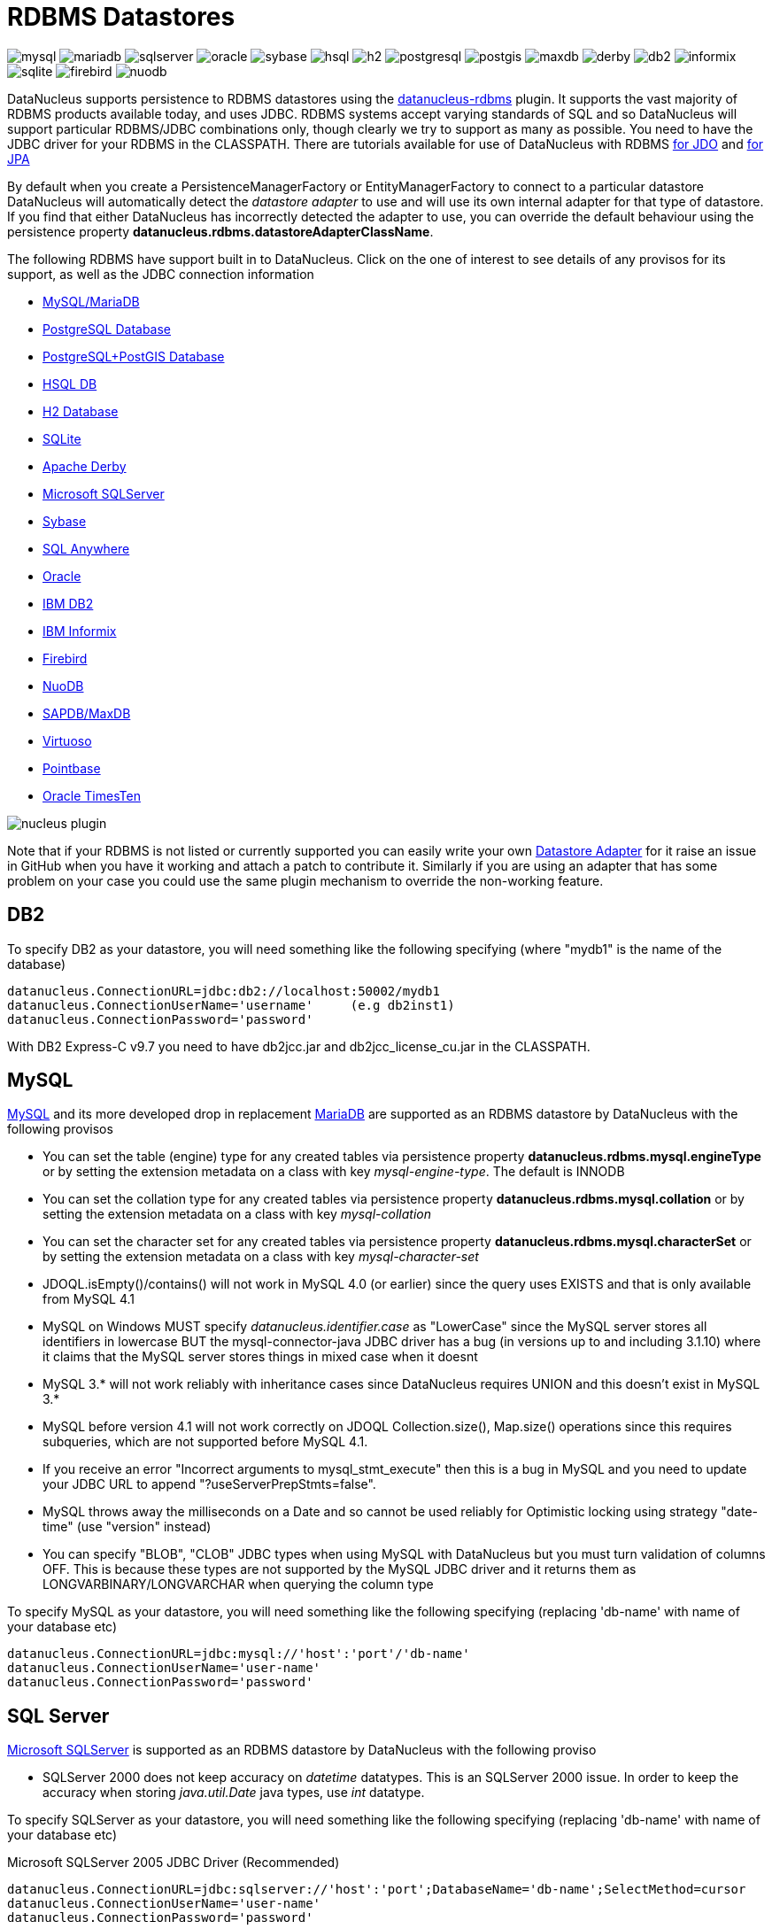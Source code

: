 [[rdbms]]
= RDBMS Datastores
:_basedir: ../
:_imagesdir: images/


image:../images/datastore/mysql.png[]
image:../images/datastore/mariadb.png[]
image:../images/datastore/sqlserver.png[]
image:../images/datastore/oracle.png[]
image:../images/datastore/sybase.png[]
image:../images/datastore/hsql.png[]
image:../images/datastore/h2.png[]
image:../images/datastore/postgresql.png[]
image:../images/datastore/postgis.png[]
image:../images/datastore/maxdb.png[]
image:../images/datastore/derby.png[]
image:../images/datastore/db2.png[]
image:../images/datastore/informix.png[]
image:../images/datastore/sqlite.png[]
image:../images/datastore/firebird.png[]
image:../images/datastore/nuodb.png[]


DataNucleus supports persistence to RDBMS datastores using the https://github.com/datanucleus/datanucleus-rdbms[datanucleus-rdbms] plugin. 
It supports the vast majority of RDBMS products available today, and uses JDBC.
RDBMS systems accept varying standards of SQL and so DataNucleus will support particular RDBMS/JDBC combinations only, though clearly we try to support as many as possible.
You need to have the JDBC driver for your RDBMS in the CLASSPATH.
There are tutorials available for use of DataNucleus with RDBMS link:../jdo/tutorial.html[for JDO] and link:../jpa/tutorial.html[for JPA]


By default when you create a PersistenceManagerFactory or EntityManagerFactory to connect to a particular datastore DataNucleus will automatically 
detect the _datastore adapter_ to use and will use its own internal adapter for that type of datastore. 
If you find that either DataNucleus has incorrectly detected the adapter to use, you can override the default behaviour using the persistence property
*datanucleus.rdbms.datastoreAdapterClassName*.

The following RDBMS have support built in to DataNucleus. 
Click on the one of interest to see details of any provisos for its support, as well as the JDBC connection information

* link:#mysql[MySQL/MariaDB]
* link:#postgresql[PostgreSQL Database]
* link:#postgis[PostgreSQL+PostGIS Database]
* link:#hsqldb[HSQL DB]
* link:#h2[H2 Database]
* link:#sqlite[SQLite]
* link:#derby[Apache Derby]
* link:#sqlserver[Microsoft SQLServer]
* link:#sybase[Sybase]
* link:#sqlanywhere[SQL Anywhere]
* link:#oracle[Oracle]
* link:#db2[IBM DB2]
* link:#informix[IBM Informix]
* link:#firebird[Firebird]
* link:#nuodb[NuoDB]
* link:#maxdb[SAPDB/MaxDB]
* link:#virtuoso[Virtuoso]
* link:#pointbase[Pointbase]
* link:#timesten[Oracle TimesTen]

image:../images/nucleus_plugin.png[] 

Note that if your RDBMS is not listed or currently supported you can easily write your own link:../extensions/extensions.html#rdbms_datastore_adapter[Datastore Adapter] for it
raise an issue in GitHub when you have it working and attach a patch to contribute it.
Similarly if you are using an adapter that has some problem on your case you could use the same plugin mechanism to override the non-working feature.


[[db2]]
== DB2
    
To specify DB2 as your datastore, you will need something like the following specifying (where "mydb1" is the name of the database)

-----
datanucleus.ConnectionURL=jdbc:db2://localhost:50002/mydb1
datanucleus.ConnectionUserName='username'     (e.g db2inst1)
datanucleus.ConnectionPassword='password'
-----

With DB2 Express-C v9.7 you need to have db2jcc.jar and db2jcc_license_cu.jar in the CLASSPATH.


[[mysql]]
== MySQL
    
http://www.mysql.com[MySQL] and its more developed drop in replacement https://mariadb.org[MariaDB] are supported as an RDBMS datastore by DataNucleus with the following provisos

* You can set the table (engine) type for any created tables via persistence property *datanucleus.rdbms.mysql.engineType* or by setting the 
extension metadata on a class with key _mysql-engine-type_. The default is INNODB
* You can set the collation type for any created tables via persistence property *datanucleus.rdbms.mysql.collation*
or by setting the extension metadata on a class with key _mysql-collation_
* You can set the character set for any created tables via persistence property *datanucleus.rdbms.mysql.characterSet*
or by setting the extension metadata on a class with key _mysql-character-set_
* JDOQL.isEmpty()/contains() will not work in MySQL 4.0 (or earlier) since the query uses EXISTS and that is only available from MySQL 4.1
* MySQL on Windows MUST specify _datanucleus.identifier.case_ as "LowerCase" since the MySQL server stores all identifiers in lowercase 
BUT the mysql-connector-java JDBC driver has a bug (in versions up to and including 3.1.10) where it claims that the MySQL server stores things in mixed case when it doesnt
* MySQL 3.* will not work reliably with inheritance cases since DataNucleus requires UNION and this doesn't exist in MySQL 3.*
* MySQL before version 4.1 will not work correctly on JDOQL Collection.size(), Map.size() operations since this requires subqueries, which are not supported before MySQL 4.1.
* If you receive an error "Incorrect arguments to mysql_stmt_execute" then this is a bug in MySQL and you need to update your JDBC URL to append "?useServerPrepStmts=false".
* MySQL throws away the milliseconds on a Date and so cannot be used reliably for Optimistic locking using strategy "date-time" (use "version" instead)
* You can specify "BLOB", "CLOB" JDBC types when using MySQL with DataNucleus but you must turn validation of columns OFF. 
This is because these types are not supported by the MySQL JDBC driver and it returns them as LONGVARBINARY/LONGVARCHAR when querying the column type

To specify MySQL as your datastore, you will need something like the following specifying (replacing 'db-name' with name of your database etc)

-----
datanucleus.ConnectionURL=jdbc:mysql://'host':'port'/'db-name'
datanucleus.ConnectionUserName='user-name'
datanucleus.ConnectionPassword='password'
-----


[[sqlserver]]
== SQL Server
    
http://www.microsoft.com/sql[Microsoft SQLServer] is supported as an RDBMS datastore by DataNucleus with the following proviso

* SQLServer 2000 does not keep accuracy on _datetime_ datatypes. This is an SQLServer 2000 issue. In order to keep the accuracy when storing _java.util.Date_ java types, use _int_ datatype.

To specify SQLServer as your datastore, you will need something like the following specifying (replacing 'db-name' with name of your database etc)
    
Microsoft SQLServer 2005 JDBC Driver (Recommended)
-----
datanucleus.ConnectionURL=jdbc:sqlserver://'host':'port';DatabaseName='db-name';SelectMethod=cursor
datanucleus.ConnectionUserName='user-name'
datanucleus.ConnectionPassword='password'
-----

Microsoft SQLServer 2000 JDBC Driver
-----
datanucleus.ConnectionURL=jdbc:microsoft:sqlserver://'host':'port';DatabaseName='db-name';SelectMethod=cursor
datanucleus.ConnectionUserName='user-name'
datanucleus.ConnectionPassword='password'
-----


[[oracle]]
== Oracle

To specify http://www.oracle.com/database/[Oracle] as your datastore, you will need something like the following specifying (replacing 'db-name' with name of your database etc) ... 
you can also use 'oci' instead of 'thin' depending on your driver.

-----
datanucleus.ConnectionURL=jdbc:oracle:thin:@'host':'port':'db-name'
datanucleus.ConnectionUserName='user-name'
datanucleus.ConnectionPassword='password'
-----


[[sybase]]
== Sybase

To specify http://www.sybase.com[Sybase] as your datastore, you will need something like the following specifying (replacing 'db-name' with name of your database etc)

-----
datanucleus.ConnectionURL=jdbc:sybase:Tds:'host':'port'/'db-name'
datanucleus.ConnectionUserName='user-name'
datanucleus.ConnectionPassword='password'
-----


[[sqlanywhere]]
== SAP SQL Anywhere

To specify http://www.sap.com/pc/tech/database/software/sybase-sql-anywhere/index.html[SQL Anywhere] as your datastore, 
you will need something like the following specifying (replacing 'db-name' with name of your database etc)

-----
datanucleus.ConnectionURL=jdbc:sqlanywhere:uid=DBA;pwd=sql;eng=demo
datanucleus.ConnectionUserName='user-name'
datanucleus.ConnectionPassword='password'
-----


[[hsqldb]]
== HSQLDB

http://hsqldb.org[HSQLDB] is supported as an RDBMS datastore by DataNucleus with the following proviso

* Use of batched statements is disabled since HSQLDB has a bug where it throws exceptions "batch failed" (really informative). Still waiting for this to be fixed in HSQLDB
* Use of JDOQL/JPQL subqueries cannot be used where you want to refer back to the parent query since HSQLDB up to and including version 1.8 don't support this.

To specify HSQL (1.x) as your datastore, you will need something like the following specifying (replacing 'db-name' with name of your database etc)

-----
datanucleus.ConnectionURL=jdbc:hsqldb:hsql://'host':'port'/'db-name'
datanucleus.ConnectionUserName='user-name'
datanucleus.ConnectionPassword='password'
-----

Note that in HSQLDB v2.x the driver changes to _org.hsqldb.jdbc.JDBCDriver_


[[h2]]
== H2

http://www.h2database.com[H2] is supported as an RDBMS datastore by DataNucleus.

To specify H2 as your datastore, you will need something like the following specifying (replacing 'db-name' with name of your database etc)

-----
datanucleus.ConnectionURL=jdbc:h2:'db-name'
datanucleus.ConnectionUserName=sa
datanucleus.ConnectionPassword=
-----


[[informix]]
== Informix

Informix is supported as an RDBMS datastore by DataNucleus.

To specify Informix as your datastore, you will need something like the following specifying (replacing 'db-name' with name of your database etc)

-----
datanucleus.ConnectionURL=jdbc:informix-sqli://[{ip|host}:port][/dbname]:INFORMIXSERVER=servername[;name=value[;name=value]...]
datanucleus.ConnectionUserName=informix
datanucleus.ConnectionPassword=password
-----

For example
-----
datanucleus.ConnectionURL=jdbc:informix-sqli://192.168.254.129:9088:informixserver=demo_on;database=buf_log_db
datanucleus.ConnectionUserName=informix
datanucleus.ConnectionPassword=password
-----

Note that some database logging options in Informix do not allow changing autoCommit dinamically. You need to rebuild the database to support it. 
To rebuild the database refer to Informix documention, but as example, 
-----
run $INFORMIXDIR\bin\dbaccess and execute the command "CREATE DATABASE mydb WITH BUFFERED LOG".
-----
 
*INDEXOF*: Informix 11.x does not have a function to search a string in another string. DataNucleus defines a user defined function, DATANUCLEUS_STRPOS, which is automatically created 
on startup. The SQL for the UDF function is:

-----
create function DATANUCLEUS_STRPOS(str char(40),search char(40),from smallint) returning smallint
    define i,pos,lenstr,lensearch smallint;
    let lensearch = length(search);
    let lenstr = length(str);

    if lenstr=0 or lensearch=0 then return 0; end if;

    let pos=-1;
    for i=1+from to lenstr
        if substr(str,i,lensearch)=search then
            let pos=i;
            exit for;
        end if;
    end for;
    return pos;
end function;
-----


[[postgresql]]
== PostgreSQL

To specify http://www.postgresql.org[PostgreSQL] as your datastore, you will need something like the following specifying (replacing 'db-name' with name of your database etc)

-----
datanucleus.ConnectionURL=jdbc:postgresql://'host':'port'/'db-name'
datanucleus.ConnectionUserName='user-name'
datanucleus.ConnectionPassword='password'
-----


[[postgis]]
== PostgreSQL with PostGIS extension

To specify http://www.postgis.org[PostGIS] as your datastore, you will need to decide first which geometry library you want to use and then set the connection url accordingly.

For the PostGIS JDBC geometries you will need something like the following specifying (replacing 'db-name' with name of your database etc)

-----
datanucleus.ConnectionURL=jdbc:postgresql://'host':'port'/'db-name'
datanucleus.ConnectionUserName='user-name'
datanucleus.ConnectionPassword='password'
-----

For Oracle's JGeometry you will need something like the following specifying (replacing 'db-name' with name of your database etc)
-----
datanucleus.ConnectionURL=jdbc:postgres_jgeom://'host':'port'/'db-name'
datanucleus.ConnectionUserName='user-name'
datanucleus.ConnectionPassword='password'
-----

For the JTS (Java Topology Suite) geometries you will need something like the following specifying (replacing 'db-name' with name of your database etc)
-----
datanucleus.ConnectionURL=jdbc:postgres_jts://'host':'port'/'db-name'
datanucleus.ConnectionUserName='user-name'
datanucleus.ConnectionPassword='password'
-----


[[derby]]
== Apache Derby

To specify http://db.apache.org/derby/[Apache Derby] as your datastore, you will need something like the following specifying (replacing 'db-name' with filename of your database etc)

-----
datanucleus.ConnectionURL=jdbc:derby:'db-name';create=true
datanucleus.ConnectionUserName='user-name'
datanucleus.ConnectionPassword='password'
-----

Above settings are used together with the Apache Derby in embedded mode. The below settings are used in network mode, where the default port number is 1527.

-----
datanucleus.ConnectionURL=jdbc:derby://'hostname':'portnumber'/'db-name';create=true
datanucleus.ConnectionUserName='user-name'
datanucleus.ConnectionPassword='password'
-----

org.apache.derby.jdbc.ClientDriver

*ASCII*: Derby 10.1 does not have a function to convert a char into ascii code. DataNucleus needs such function to converts chars to int values when performing queries converting chars to ints. 
DataNucleus defines a user defined function, DataNucleus_ASCII, which is automatically created on startup. The SQL for the UDF function is:

-----
DROP FUNCTION NUCLEUS_ASCII;
CREATE FUNCTION NUCLEUS_ASCII(C CHAR(1)) RETURNS INTEGER
EXTERNAL NAME 'org.datanucleus.store.rdbms.adapter.DerbySQLFunction.ascii'
CALLED ON NULL INPUT
LANGUAGE JAVA PARAMETER STYLE JAVA;
-----

*String.matches(pattern)*: When pattern argument is a column, DataNucleus defines a function that allows Derby 10.1 to perform the matches function. The SQL for the UDF function is:

-----
DROP FUNCTION NUCLEUS_MATCHES;
CREATE FUNCTION NUCLEUS_MATCHES(TEXT VARCHAR(8000), PATTERN VARCHAR(8000)) RETURNS INTEGER
EXTERNAL NAME 'org.datanucleus.store.rdbms.adapter.DerbySQLFunction.matches'
CALLED ON NULL INPUT
LANGUAGE JAVA PARAMETER STYLE JAVA;
-----


[[firebird]]
== Firebird

http://www.firebirdsql.org[Firebird] is supported as an RDBMS datastore by DataNucleus with the proviso that

* Auto-table creation is severely limited with Firebird. In Firebird, DDL statements are not auto-committed and are executed at the end of a transaction, after any DML statements. 
This makes "on the fly" table creation in the middle of a DML transaction not work. 
You must make sure that "autoStartMechanism" is NOT set to "SchemaTable" since this will use DML. 
You must also make sure that nobody else is connected to the database at the same time.
Don't ask us why such limitations are in a RDBMS, but then it was you that chose to use this ;-)

To specify Firebird as your datastore, you will need something like the following specifying (replacing 'db-name' with filename of your database etc) 

-----
datanucleus.ConnectionURL=jdbc:firebirdsql://localhost/'db-name'
datanucleus.ConnectionUserName='user-name'
datanucleus.ConnectionPassword='password'
-----


[[nuodb]]
== NuoDB

To specify NuoDB as your datastore, you will need something like the following specifying (replacing 'db-name' with filename of your database etc) 

-----
datanucleus.ConnectionURL=jdbc:com.nuodb://localhost/'db-name'
datanucleus.ConnectionUserName='user-name'
datanucleus.ConnectionPassword='password'
datanucleus.Schema={my-schema-name}
-----


[[maxdb]]
== SAPDB/MaxDB

To specify SAPDB/MaxDB as your datastore, you will need something like the following specifying (replacing 'db-name' with filename of your database etc)

-----
datanucleus.ConnectionURL=jdbc:sapdb://localhost/'db-name'
datanucleus.ConnectionUserName='user-name'
datanucleus.ConnectionPassword='password'
-----


[[sqlite]]
== SQLite

http://www.sqlite.org/[SQLite] is supported as an RDBMS datastore by DataNucleus with the proviso that

* When using sequences, you must set the persistence property *datanucleus.valuegeneration.transactionAttribute* to *EXISTING*

To specify SQLite as your datastore, you will need something like the following specifying (replacing 'db-name' with filename of your database etc)

-----
datanucleus.ConnectionURL=jdbc:sqlite:'db-name'
datanucleus.ConnectionUserName=
datanucleus.ConnectionPassword=
-----


[[virtuoso]]
== Virtuoso

To specify http://virtuoso.openlinksw.com/dataspace/dav/wiki/Main/[Virtuoso] as your datastore, you will need something like the following specifying 
(replacing 'db-name' with filename of your database etc) 

-----
datanucleus.ConnectionURL=jdbc:virtuoso://127.0.0.1/{dbname}
datanucleus.ConnectionUserName=
datanucleus.ConnectionPassword=
-----


[[pointbase]]
== Pointbase

To specify http://docs.oracle.com/cd/E13218_01/wlp/docs92/db/pointbase.html#wp1058500[Pointbase] as your datastore, you will need 
something like the following specifying (replacing 'db-name' with filename of your database etc)

-----
datanucleus.ConnectionURL=jdbc:pointbase://127.0.0.1/{dbname}
datanucleus.ConnectionUserName=
datanucleus.ConnectionPassword=
-----


== JDBC Driver parameters

If you need to pass additional parameters to the JDBC driver you can append these to the end of the *datanucleus.ConnectionURL*. For example,

-----
datanucleus.ConnectionURL=jdbc:mysql://localhost?useUnicode=true&amp;characterEncoding=UTF-8
-----


[[statement_batching]]
== RDBMS : Statement Batching

image:../images/nucleus_extension.png[]

When changes are required to be made to an underlying RDBMS datastore, statements are sent via JDBC.
A statement is, in general, a single SQL command, and is then executed. 
In some circumstances the statements due to be sent to the datastore are the same JDBC statement several times. In this case the statement can be _batched_. 
This means that a statement is created for the SQL, and it is passed to the datastore with multiple sets of values before being executed. 
When it is executed the SQL is executed for each of the sets of values. 
DataNucleus allows statement batching under certain circumstances.

The maximum number of statements that can be included in a _batch_ can be set via a persistence property *datanucleus.rdbms.statementBatchLimit*. This defaults to 50. 
If you set it to -1 then there is no maximum limit imposed. Setting it to 0 means that batching is turned off.

*It should be noted that while batching sounds essential, it is only of any possible use when the exact same SQL is required to be executed more than 1 times in a row. 
If a different SQL needs executing between 2 such statements then no batching is possible anyway.*. Let's take an example

-----
INSERT INTO MYTABLE VALUES(?,?,?,?)
INSERT INTO MYTABLE VALUES(?,?,?,?)
SELECT ID, NAME FROM MYOTHERTABLE WHERE VALUE=?
INSERT INTO MYTABLE VALUES(?,?,?,?)
SELECT ID, NAME FROM MYOTHERTABLE WHERE VALUE=?
-----

In this example the first two statements can be batched together since they are identical and nothing else separates them.
All subsequent statements cannot be batched since no two identical statements follow each other.

The statements that DataNucleus currently allows for batching are

* Insert of objects. This is not enabled when objects being inserted are using _identity_ value generation strategy
* Delete of objects
* Insert of container elements/keys/values
* Delete of container elements/keys/values

*Please note that if using MySQL, you should also specify the connection URL with the argument _rewriteBatchedStatements=true_ since MySQL won't actually batch without this*



[[schema_api]]
=== RDBMS : Datastore Schema API

image:../images/nucleus_extension.png[]

JDO/JPA are APIs for persisting and retrieving objects to/from datastores. They don't provide a way of accessing the schema of the datastore itself (if it has one). 
In the case of RDBMS it is useful to be able to find out what columns there are in a table, or what data types are supported for example. 
DataNucleus Access Platform provides an API for this.

The first thing to do is get your hands on the DataNucleus _StoreManager_ and from that the _StoreSchemaHandler_. 
You do this as follows

[source,java]
-----
import org.datanucleus.api.jdo.JDOPersistenceManagerFactory;
import org.datanucleus.store.StoreManager;
import org.datanucleus.store.schema.StoreSchemaHandler;

[assumed to have "pmf"]
...

StoreManager storeMgr = ((JDOPersistenceManagerFactory)pmf).getStoreManager();
StoreSchemaHandler schemaHandler = storeMgr.getSchemaHandler();
-----

So now we have the _StoreSchemaHandler_ what can we do with it? Well start with the javadoc for the implementation that is used for RDBMS
http://www.datanucleus.org/javadocs/store.rdbms/latest/org/datanucleus/store/rdbms/schema/RDBMSSchemaHandler.html[image:../images/javadoc.png[Javadoc]]


=== Datastore Types Information
    
So we now want to find out what JDBC/SQL types are supported for our RDBMS. This is simple.

[source,java]
-----
import org.datanucleus.store.rdbms.schema.RDBMSTypesInfo;

Connection conn = (Connection)pm.getDataStoreConnection().getNativeConnection();
RDBMSTypesInfo typesInfo = schemaHandler.getSchemaData(conn, "types");
-----

As you can see from the javadocs for _RDBMSTypesInfo_
http://www.datanucleus.org/javadocs/store.rdbms/latest/org/datanucleus/store/rdbms/schema/RDBMSTypesInfo.html[image:../images/javadoc.png[Javadoc]]
we can access the JDBC types information via the "children". They are keyed by the JDBC type number of the JDBC type (see java.sql.Types). So we can just iterate it

[source,java]
-----
Iterator jdbcTypesIter = typesInfo.getChildren().values().iterator();
while (jdbcTypesIter.hasNext())
{
    JDBCTypeInfo jdbcType = (JDBCTypeInfo)jdbcTypesIter.next();

    // Each JDBCTypeInfo contains SQLTypeInfo as its children, keyed by SQL name
    Iterator sqlTypesIter = jdbcType.getChildren().values().iterator();
    while (sqlTypesIter.hasNext())
    {
        SQLTypeInfo sqlType = (SQLTypeInfo)sqlTypesIter.next();
        ... inspect the SQL type info
    }
}
-----


=== Column information for a table

Here we have a table in the datastore and want to find the columns present. So we do this

[source,java]
-----
import org.datanucleus.store.rdbms.schema.RDBMSTableInfo;

Connection conn = (Connection)pm.getDataStoreConnection().getNativeConnection();
RDBMSTableInfo tableInfo = schemaHandler.getSchemaData(conn, "columns", 
    new Object[] {catalogName, schemaName, tableName});
-----
    
As you can see from the javadocs for _RDBMSTableInfo_
http://www.datanucleus.org/javadocs/store.rdbms/latest/org/datanucleus/store/rdbms/schema/RDBMSTableInfo.html[image:../images/javadoc.png[Javadoc]]
we can access the columns information via the "children".

[source,java]
-----
Iterator columnsIter = tableInfo.getChildren().iterator();
while (columnsIter.hasNext())
{
    RDBMSColumnInfo colInfo = (RDBMSColumnInfo)columnsIter.next();

    ...
}
-----

=== Index information for a table

Here we have a table in the datastore and want to find the indices present. So we do this

[source,java]
-----
import org.datanucleus.store.rdbms.schema.RDBMSTableInfo;

Connection conn = (Connection)pm.getDataStoreConnection().getNativeConnection();
RDBMSTableIndexInfo tableInfo = schemaHandler.getSchemaData(conn, "indices", 
    new Object[] {catalogName, schemaName, tableName});
-----

As you can see from the javadocs for _RDBMSTableIndexInfo_
http://www.datanucleus.org/javadocs/store.rdbms/latest/org/datanucleus/store/rdbms/schema/RDBMSTableIndexInfo.htm[image:../images/javadoc.png[Javadoc]]
we can access the index information via the "children".

[source,java]
-----
Iterator indexIter = tableInfo.getChildren().iterator();
while (indexIter.hasNext())
{
    IndexInfo idxInfo = (IndexInfo)indexIter.next();

    ...
}
-----


=== ForeignKey information for a table

Here we have a table in the datastore and want to find the FKs present. So we do this

[source,java]
-----
import org.datanucleus.store.rdbms.schema.RDBMSTableInfo;

Connection conn = (Connection)pm.getDataStoreConnection().getNativeConnection();
RDBMSTableFKInfo tableInfo = schemaHandler.getSchemaData(conn, "foreign-keys", 
    new Object[] {catalogName, schemaName, tableName});
-----

As you can see from the javadocs for _RDBMSTableFKInfo_
http://www.datanucleus.org/javadocs/store.rdbms/latest/org/datanucleus/store/rdbms/schema/RDBMSTableFKInfo.html[image:../images/javadoc.png[Javadoc]]
we can access the foreign-key information via the "children".

[source,java]
-----
Iterator fkIter = tableInfo.getChildren().iterator();
while (fkIter.hasNext())
{
    ForeignKeyInfo fkInfo = (ForeignKeyInfo)fkIter.next();

    ...
}
-----


=== PrimaryKey information for a table
    
Here we have a table in the datastore and want to find the PK present. So we do this

[source,java]
-----
import org.datanucleus.store.rdbms.schema.RDBMSTableInfo;

Connection conn = (Connection)pm.getDataStoreConnection().getNativeConnection();
RDBMSTablePKInfo tableInfo = schemaHandler.getSchemaData(conn, "primary-keys", 
    new Object[] {catalogName, schemaName, tableName});
-----

As you can see from the javadocs for _RDBMSTablePKInfo_
http://www.datanucleus.org/javadocs/store.rdbms/latest/org/datanucleus/store/rdbms/schema/RDBMSTablePKInfo.html[image:../images/javadoc.png[Javadoc]]
we can access the foreign-key information via the "children".

[source,java]
-----
Iterator pkIter = tableInfo.getChildren().iterator();
while (pkIter.hasNext())
{
    PrimaryKeyInfo pkInfo = (PrimaryKeyInfo)pkIter.next();

    ...
}
-----

